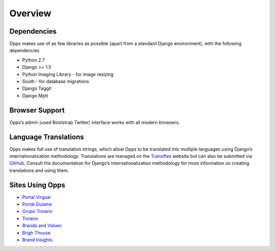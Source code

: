 Overview
========

Dependencies
------------

Opps makes use of as few libraries as possible (apart from a standard Django environment), with the following dependencies

* Python 2.7
* Django >= 1.5
* Python Imaging Library - for image resizing
* South - for database migrations
* Django Taggit
* Django Mptt


Browser Support
---------------

Opps’s admin (used Bootstrap Twitter) interface works with all modern browsers.


Language Translations
---------------------

Opps makes full use of translation strings, which allow Opps to be translated into multiple languages using Django’s internationalization methodology. 
Translations are managed on the `Transiflex <https://www.transifex.com/projects/p/opps/>`_ website but can also be submitted via `GitHub <https://github.com/opps/opps>`_. Consult the documentation for Django’s internationalization methodology for more information on creating translations and using them.


Sites Using Opps
----------------

* `Portal Virgual <http://virgula.uol.com.br>`_
* `Portal Guiame <http://guiame.com.br>`_
* `Grupo Troiano <http://grupotroiano.com.br>`_
* `Troiano <http://troiano.com.br>`_
* `Brands and Values <http://brandsandvalues.com.br>`_
* `Brigh Thouse <http://brighthouse.com.br>`_
* `Brand Insights <http://brandinsights.com.br>`_
